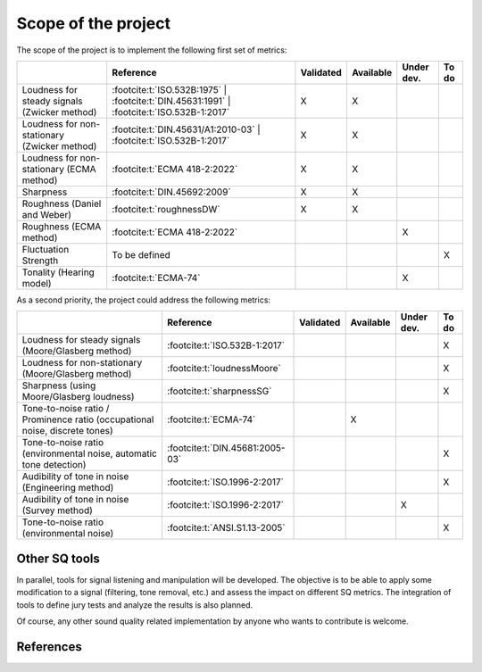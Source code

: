 .. _scope:

Scope of the project
====================


The scope of the project is to implement the following first set of metrics:

.. list-table:: 
   :header-rows: 1

   * -  
     - Reference
     - Validated
     - Available
     - Under dev.
     - To do
   * - Loudness for steady signals (Zwicker method)
     - :footcite:t:`ISO.532B:1975` 
       | :footcite:t:`DIN.45631:1991`
       | :footcite:t:`ISO.532B-1:2017`
     - X 
     - X 
     - 
     - 
   * - Loudness for non-stationary (Zwicker method)
     - :footcite:t:`DIN.45631/A1:2010-03`
       | :footcite:t:`ISO.532B-1:2017`
     - X 
     - X 
     - 
     - 
   * - Loudness for non-stationary (ECMA method)
     - :footcite:t:`ECMA 418-2:2022`
     - X 
     - X 
     - 
     - 
   * - Sharpness 
     - :footcite:t:`DIN.45692:2009`
     - X 
     - X 
     - 
     - 
   * - Roughness (Daniel and Weber)
     - :footcite:t:`roughnessDW`
     - X 
     - X 
     - 
     - 
   * - Roughness (ECMA method)
     - :footcite:t:`ECMA 418-2:2022`
     -  
     -  
     - X
     - 

   * - Fluctuation Strength
     - To be defined
     -  
     -  
     - 
     - X
   * - Tonality (Hearing model)
     - :footcite:t:`ECMA-74`
     -  
     -  
     - X
     - 

As a second priority, the project could address the following metrics:

.. list-table:: 
   :header-rows: 1

   * -  
     - Reference
     - Validated
     - Available
     - Under dev.
     - To do
   * - Loudness for steady signals (Moore/Glasberg method)
     - :footcite:t:`ISO.532B-1:2017`
     -  
     -  
     - 
     - X 
   * - Loudness for non-stationary (Moore/Glasberg method)
     - :footcite:t:`loudnessMoore`
     -   
     -   
     - 
     - X
   * - Sharpness (using Moore/Glasberg loudness)
     - :footcite:t:`sharpnessSG`
     - 
     -  
     - 
     - X 
   * - Tone-to-noise ratio / Prominence ratio (occupational noise, discrete tones)
     - :footcite:t:`ECMA-74`
     -  
     - X 
     - 
     - 
   * - Tone-to-noise ratio (environmental noise, automatic tone detection)
     - :footcite:t:`DIN.45681:2005-03`
     -  
     -  
     - 
     - X

   * - Audibility of tone in noise (Engineering method)
     - :footcite:t:`ISO.1996-2:2017`
     -  
     -  
     - 
     - X
   * - Audibility of tone in noise (Survey method)    
     - :footcite:t:`ISO.1996-2:2017`
     -  
     -  
     - X
     - 
   * - Tone-to-noise ratio (environmental noise) 
     - :footcite:t:`ANSI.S1.13-2005`
     -  
     -  
     - 
     - X 

Other SQ tools
--------------

In parallel, tools for signal listening and manipulation will be
developed. The objective is to be able to apply some modification to a
signal (filtering, tone removal, etc.) and assess the impact on
different SQ metrics. The integration of tools to define jury tests and 
analyze the results is also planned.

Of course, any other sound quality related implementation by anyone who
wants to contribute is welcome.

References
--------------
.. footbibliography::


